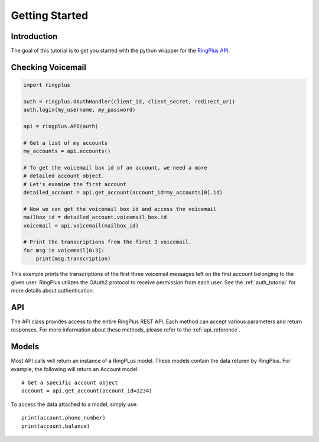 .. _getting_started:

***************
Getting Started
***************

Introduction
============

The goal of this tutorial is to get you started with the python wrapper
for the `RingPlus API`_.


Checking Voicemail
==================

.. code-block :: python

   import ringplus

   auth = ringplus.OAuthHandler(client_id, client_secret, redirect_uri)
   auth.login(my_username, my_password)

   api = ringplus.API(auth)

   # Get a list of my accounts
   my_accounts = api.accounts()

   # To get the voicemail box id of an account, we need a more
   # detailed account object.
   # Let's examine the first account
   detailed_account = api.get_account(account_id=my_accounts[0].id)

   # Now we can get the voicemail box id and access the voicemail
   mailbox_id = detailed_account.voicemail_box.id
   voicemail = api.voicemail(mailbox_id)

   # Print the transcriptions from the first 3 voicemail.
   for msg in voicemail[0:3]:
       print(msg.transcription)

This example prints the transcriptions of the first three voicemail
messages left on the first account belonging to the given user.
RingPlus utilizes the OAuth2 protocol to receive permission from each user.
See the :ref:`auth_tutorial` for more details about authentication.


API
===

The API class provides access to the entire RingPlus REST API. Each method
can accept various parameters and return responses. For more information
about these methods, please refer to the :ref:`api_reference`.


Models
======

Most API calls will return an instance of a RingPLus model. These models
contain the data returen by RingPlus. For example, the following
will return an Account model::

    # Get a specific account object
    account = api.get_account(account_id=1234)

To access the data attached to a model, simply use::

    print(account.phone_number)
    print(account.balance)


.. _RingPlus API: https://docs.ringplus.net
